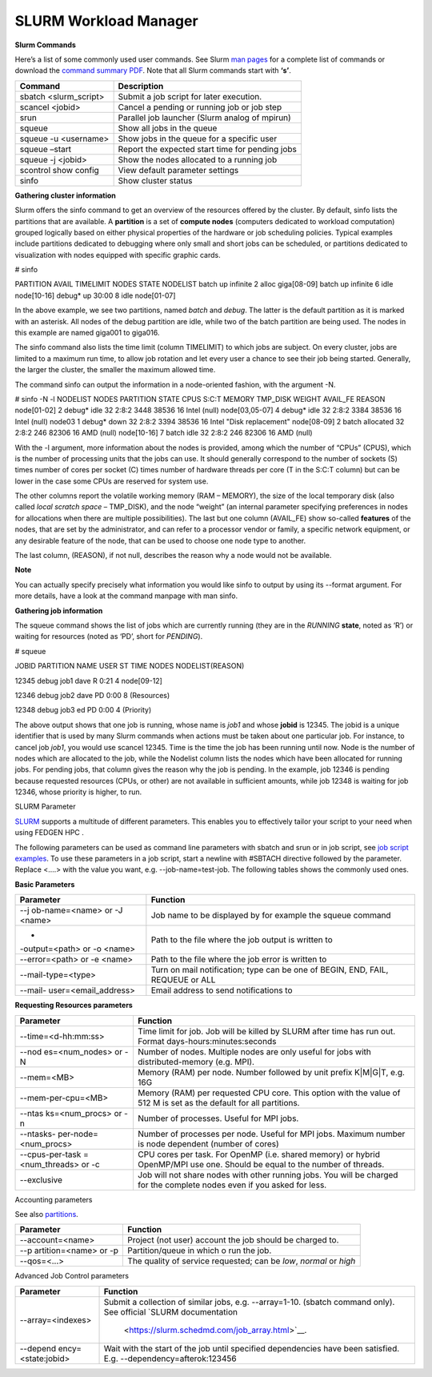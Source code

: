 **SLURM Workload Manager**
----------------------------

**Slurm Commands**

Here’s a list of some commonly used user commands. See Slurm `man
pages <https://slurm.schedmd.com/man_index.html>`__ for a complete list
of commands or download
the `command summary PDF <https://usp-hpc.readthedocs.io/en/latest/_downloads/ed645709b8b700878a7e0385574b6c60/summary.pdf>`__.
Note that all Slurm commands start with **‘s’**.

+------------------------+---------------------------------------------+
| **Command**            | **Description**                             |
+========================+=============================================+
| sbatch <slurm_script>  | Submit a job script for later execution.    |
+------------------------+---------------------------------------------+
| scancel <jobid>        | Cancel a pending or running job or job step |
+------------------------+---------------------------------------------+
| srun                   | Parallel job launcher (Slurm analog of      |
|                        | mpirun)                                     |
+------------------------+---------------------------------------------+
| squeue                 | Show all jobs in the queue                  |
+------------------------+---------------------------------------------+
| squeue -u <username>   | Show jobs in the queue for a specific user  |
+------------------------+---------------------------------------------+
| squeue –start          | Report the expected start time for pending  |
|                        | jobs                                        |
+------------------------+---------------------------------------------+
| squeue -j <jobid>      | Show the nodes allocated to a running job   |
+------------------------+---------------------------------------------+
| scontrol show config   | View default parameter settings             |
+------------------------+---------------------------------------------+
| sinfo                  | Show cluster status                         |
+------------------------+---------------------------------------------+

**Gathering cluster information**

Slurm offers the sinfo command to get an overview of the resources
offered by the cluster. By default, sinfo lists the partitions that are
available. A **partition** is a set of **compute nodes** (computers
dedicated to workload computation) grouped logically based on either
physical properties of the hardware or job scheduling policies. Typical
examples include partitions dedicated to debugging where only small and
short jobs can be scheduled, or partitions dedicated to visualization
with nodes equipped with specific graphic cards.

.. code-block::

# sinfo

PARTITION AVAIL TIMELIMIT NODES STATE NODELIST
batch up infinite 2 alloc giga[08-09]
batch up infinite 6 idle node[10-16]
debug\* up 30:00 8 idle node[01-07]


In the above example, we see two partitions, named *batch* and *debug*.
The latter is the default partition as it is marked with an asterisk.
All nodes of the debug partition are idle, while two of the batch
partition are being used. The nodes in this example are
named giga001 to giga016.

The sinfo command also lists the time limit (column TIMELIMIT) to which
jobs are subject. On every cluster, jobs are limited to a maximum run
time, to allow job rotation and let every user a chance to see their job
being started. Generally, the larger the cluster, the smaller the
maximum allowed time.

The command sinfo can output the information in a node-oriented fashion,
with the argument -N.

.. code-block::

# sinfo -N -l
NODELIST NODES PARTITION STATE CPUS S:C:T MEMORY TMP_DISK WEIGHT
AVAIL_FE REASON
node[01-02] 2 debug\* idle 32 2:8:2 3448 38536 16 Intel (null)
node[03,05-07] 4 debug\* idle 32 2:8:2 3384 38536 16 Intel (null)
node03 1 debug\* down 32 2:8:2 3394 38536 16 Intel "Disk replacement"
node[08-09] 2 batch allocated 32 2:8:2 246 82306 16 AMD (null)
node[10-16] 7 batch idle 32 2:8:2 246 82306 16 AMD (null)


With the -l argument, more information about the nodes is provided,
among which the number of “CPUs” (CPUS), which is the number of
processing units that the jobs can use. It should generally correspond
to the number of sockets (S) times number of cores per socket (C) times
number of hardware threads per core (T in the S:C:T column) but can be
lower in the case some CPUs are reserved for system use.

The other columns report the volatile working memory (RAM – MEMORY), the
size of the local temporary disk (also called *local scratch
space* – TMP_DISK), and the node “weight” (an internal parameter
specifying preferences in nodes for allocations when there are multiple
possibilities). The last but one column (AVAIL_FE) show
so-called **features** of the nodes, that are set by the administrator,
and can refer to a processor vendor or family, a specific network
equipment, or any desirable feature of the node, that can be used to
choose one node type to another.

The last column, (REASON), if not null, describes the reason why a node
would not be available.

**Note**

You can actually specify precisely what information you would
like sinfo to output by using its --format argument. For more details,
have a look at the command manpage with man sinfo.

**Gathering job information**

The squeue command shows the list of jobs which are currently running
(they are in the *RUNNING* **state**, noted as ‘R’) or waiting for
resources (noted as ‘PD’, short for *PENDING*).

# squeue

JOBID PARTITION NAME USER ST TIME NODES NODELIST(REASON)

12345 debug job1 dave R 0:21 4 node[09-12]

12346 debug job2 dave PD 0:00 8 (Resources)

12348 debug job3 ed PD 0:00 4 (Priority)

The above output shows that one job is running, whose name is *job1* and
whose **jobid** is 12345. The jobid is a unique identifier that is used
by many Slurm commands when actions must be taken about one particular
job. For instance, to cancel job *job1*, you would use scancel 12345.
Time is the time the job has been running until now. Node is the number
of nodes which are allocated to the job, while the Nodelist column lists
the nodes which have been allocated for running jobs. For pending jobs,
that column gives the reason why the job is pending. In the example, job
12346 is pending because requested resources (CPUs, or other) are not
available in sufficient amounts, while job 12348 is waiting for job
12346, whose priority is higher, to run.

SLURM Parameter

`SLURM <https://slurm.schedmd.com/>`__ supports a multitude of different
parameters. This enables you to effectively tailor your script to your
need when using FEDGEN HPC .

The following parameters can be used as command line parameters
with sbatch and srun or in job script, see `job script
examples <https://scihpc.ir/docs/jobs/examples/>`__. To use these
parameters in a job script, start a newline with #SBTACH directive
followed by the parameter. Replace <....> with the value you want,
e.g. --job-name=test-job. The following tables shows the commonly used
ones.

**Basic Parameters**

+----------------------+-----------------------------------------------+
| **Parameter**        | **Function**                                  |
+======================+===============================================+
| --j                  | Job name to be displayed by for example       |
| ob-name=<name> or -J | the squeue command                            |
| <name>               |                                               |
+----------------------+-----------------------------------------------+
| -                    | Path to the file where the job output is      |
| -output=<path> or -o | written to                                    |
| <name>               |                                               |
+----------------------+-----------------------------------------------+
| --error=<path> or -e | Path to the file where the job error is       |
| <name>               | written to                                    |
+----------------------+-----------------------------------------------+
| --mail-type=<type>   | Turn on mail notification; type can be one of |
|                      | BEGIN, END, FAIL, REQUEUE or ALL              |
+----------------------+-----------------------------------------------+
| --mail-              | Email address to send notifications to        |
| user=<email_address> |                                               |
+----------------------+-----------------------------------------------+

**Requesting Resources parameters**

+----------------------+-----------------------------------------------+
| **Parameter**        | **Function**                                  |
+======================+===============================================+
| --time=<d-hh:mm:ss>  | Time limit for job. Job will be killed by     |
|                      | SLURM after time has run out. Format          |
|                      | days-hours:minutes:seconds                    |
+----------------------+-----------------------------------------------+
| --nod                | Number of nodes. Multiple nodes are only      |
| es=<num_nodes> or -N | useful for jobs with distributed-memory (e.g. |
|                      | MPI).                                         |
+----------------------+-----------------------------------------------+
| --mem=<MB>           | Memory (RAM) per node. Number followed by     |
|                      | unit prefix K|M|G|T, e.g. 16G                 |
+----------------------+-----------------------------------------------+
| --mem-per-cpu=<MB>   | Memory (RAM) per requested CPU core. This     |
|                      | option with the value of 512 M is set as the  |
|                      | default for all partitions.                   |
+----------------------+-----------------------------------------------+
| --ntas               | Number of processes. Useful for MPI jobs.     |
| ks=<num_procs> or -n |                                               |
+----------------------+-----------------------------------------------+
| --ntasks-            | Number of processes per node. Useful for MPI  |
| per-node=<num_procs> | jobs. Maximum number is node dependent        |
|                      | (number of cores)                             |
+----------------------+-----------------------------------------------+
| --cpus-per-task      | CPU cores per task. For OpenMP (i.e. shared   |
| =<num_threads> or -c | memory) or hybrid OpenMP/MPI use one. Should  |
|                      | be equal to the number of threads.            |
+----------------------+-----------------------------------------------+
| --exclusive          | Job will not share nodes with other running   |
|                      | jobs. You will be charged for the complete    |
|                      | nodes even if you asked for less.             |
+----------------------+-----------------------------------------------+

Accounting parameters

See
also `partitions <https://scihpc.ir/docs/jobs/slurm/#partitions-queues>`__.

+-----------------------+----------------------------------------------+
| **Parameter**         | **Function**                                 |
+=======================+==============================================+
| --account=<name>      | Project (not user) account the job should be |
|                       | charged to.                                  |
+-----------------------+----------------------------------------------+
| --p                   | Partition/queue in which o run the job.      |
| artition=<name> or -p |                                              |
+-----------------------+----------------------------------------------+
| --qos=<...>           | The quality of service requested; can        |
|                       | be *low*, *normal* or *high*                 |
+-----------------------+----------------------------------------------+

Advanced Job Control parameters

+--------------------+-------------------------------------------------+
| **Parameter**      | **Function**                                    |
+====================+=================================================+
| --array=<indexes>  | Submit a collection of similar jobs,            |
|                    | e.g. --array=1-10. (sbatch command only). See   |
|                    | official `SLURM                                 |
|                    | documentation                                   |
|                    |  <https://slurm.schedmd.com/job_array.html>`__. |
+--------------------+-------------------------------------------------+
| --depend           | Wait with the start of the job until specified  |
| ency=<state:jobid> | dependencies have been satisfied.               |
|                    | E.g. --dependency=afterok:123456                |
+--------------------+-------------------------------------------------+
